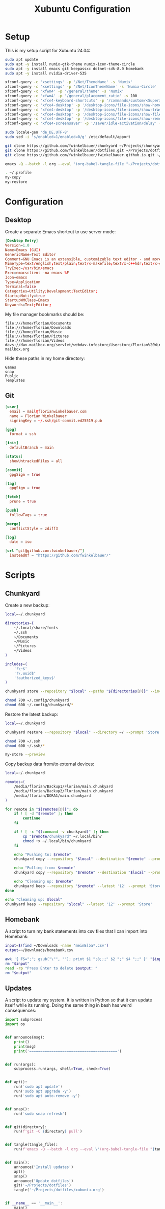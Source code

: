 #+TITLE: Xubuntu Configuration
#+STARTUP: content

* Setup

This is my setup script for Xubuntu 24.04:

#+begin_src sh
sudo apt update
sudo apt -y install numix-gtk-theme numix-icon-theme-circle
sudo apt -y install emacs git keepassxc dotnet-sdk-8.0 homebank
sudo apt -y install nvidia-driver-535

xfconf-query -c 'xsettings' -p '/Net/ThemeName' -s 'Numix'
xfconf-query -c 'xsettings' -p '/Net/IconThemeName' -s 'Numix-Circle'
xfconf-query -c 'xfwm4' -p '/general/theme' -s 'Numix'
xfconf-query -c 'xfwm4' -p '/general/placement_ratio' -s 100
xfconf-query -c 'xfce4-keyboard-shortcuts' -p '/commands/custom/<Super>e' -s 'emacs'
xfconf-query -c 'xfce4-desktop' -p '/desktop-icons/file-icons/show-home' -s 'false'
xfconf-query -c 'xfce4-desktop' -p '/desktop-icons/file-icons/show-trash' -s 'false'
xfconf-query -c 'xfce4-desktop' -p '/desktop-icons/file-icons/show-filesystem' -s 'false'
xfconf-query -c 'xfce4-desktop' -p '/desktop-icons/file-icons/show-removable' -s 'false'
xfconf-query -c 'xfce4-screensaver' -p '/saver/idle-activation/delay' -s 15 -n -t int

sudo locale-gen 'de_DE.UTF-8'
sudo sed -i 's/enabled=1/enabled=0/g' /etc/default/apport

git clone https://github.com/fwinkelbauer/chunkyard ~/Projects/chunkyard
git clone https://github.com/fwinkelbauer/dotfiles.git ~/Projects/dotfiles
git clone https://github.com/fwinkelbauer/fwinkelbauer.github.io.git ~/Projects/website

emacs -Q --batch -l org --eval '(org-babel-tangle-file "~/Projects/dotfiles/xubuntu.org")'

. ~/.profile
my-copy
my-restore
#+end_src


* Configuration
:PROPERTIES:
:header-args: :mkdirp yes
:END:

** Desktop

Create a separate Emacs shortcut to use server mode:

#+begin_src conf :tangle "~/.local/share/applications/emacs.desktop"
[Desktop Entry]
Version=1.0
Name=Emacs (GUI)
GenericName=Text Editor
Comment=GNU Emacs is an extensible, customizable text editor - and more
MimeType=text/english;text/plain;text/x-makefile;text/x-c++hdr;text/x-c++src;text/x-chdr;text/x-csrc;text/x-java;text/x-moc;text/x-pascal;text/x-tcl;text/x-tex;application/x-shellscript;text/x-c;text/x-c++;
TryExec=/usr/bin/emacs
Exec=emacsclient -na emacs %F
Icon=emacs
Type=Application
Terminal=false
Categories=Utility;Development;TextEditor;
StartupNotify=true
StartupWMClass=Emacs
Keywords=Text;Editor;
#+end_src

My file manager bookmarks should be:

#+begin_src fundamental :tangle "~/.config/gtk-3.0/bookmarks"
file:///home/florian/Documents
file:///home/florian/Downloads
file:///home/florian/Music
file:///home/florian/Pictures
file:///home/florian/Videos
davs://dav.mailbox.org/servlet/webdav.infostore/Userstore/Florian%20Winkelbauer mailbox.org
#+end_src

Hide these paths in my home directory:

#+begin_src fundamental :tangle "~/.hidden"
Games
snap
Public
Templates
#+end_src

** Git

#+begin_src conf :tangle "~/.config/git/config"
[user]
  email = mail@florianwinkelbauer.com
  name = Florian Winkelbauer
  signingKey = ~/.ssh/git-commit.ed25519.pub

[gpg]
  format = ssh

[init]
  defaultBranch = main

[status]
  showUntrackedFiles = all

[commit]
  gpgSign = true

[tag]
  gpgSign = true

[fetch]
  prune = true

[push]
  followTags = true

[merge]
  conflictStyle = zdiff3

[log]
  date = iso

[url "git@github.com:fwinkelbauer/"]
  insteadOf = "https://github.com/fwinkelbauer/"
#+end_src


* Scripts
:PROPERTIES:
:header-args: :mkdirp yes
:END:

** Chunkyard

Create a new backup:

#+begin_src sh :tangle "~/.local/bin/my-store" :shebang "#!/bin/bash -eu"
local=~/.chunkyard

directories=(
    ~/.local/share/fonts
    ~/.ssh
    ~/Documents
    ~/Music
    ~/Pictures
    ~/Videos
)

includes=(
    '!\~$'
    '!\.uuid$'
    '!authorized_keys$'
)

chunkyard store --repository "$local" --paths "${directories[@]}" --includes "${includes[@]}" --prompt 'Store' "$@"

chmod 700 ~/.config/chunkyard
chmod 600 ~/.config/chunkyard/*
#+end_src

Restore the latest backup:

#+begin_src sh :tangle "~/.local/bin/my-restore" :shebang "#!/bin/bash -eu"
local=~/.chunkyard

chunkyard restore --repository "$local" --directory ~/ --prompt 'Store' "$@"

chmod 700 ~/.ssh
chmod 600 ~/.ssh/*

my-store --preview
#+end_src

Copy backup data from/to external devices:

#+begin_src sh :tangle "~/.local/bin/my-copy" :shebang "#!/bin/bash -eu"
local=~/.chunkyard

remotes=(
    /media/florian/Backup1/Florian/main.chunkyard
    /media/florian/Backup2/Florian/main.chunkyard
    /media/florian/DORA1/main.chunkyard
)

for remote in "${remotes[@]}"; do
    if ! [ -d "$remote" ]; then
        continue
    fi

    if ! [ -x "$(command -v chunkyard)" ]; then
        cp "$remote/chunkyard" ~/.local/bin/
        chmod +x ~/.local/bin/chunkyard
    fi

    echo "Pushing to: $remote"
    chunkyard copy --repository "$local" --destination "$remote" --prompt 'Store'

    echo "Pulling from: $remote"
    chunkyard copy --repository "$remote" --destination "$local" --prompt 'Store'

    echo "Cleaning up: $remote"
    chunkyard keep --repository "$remote" --latest '12' --prompt 'Store'
done

echo "Cleaning up: $local"
chunkyard keep --repository "$local" --latest '12' --prompt 'Store'
#+end_src

** Homebank

A script to turn my bank statements into csv files that I can import into
Homebank:

#+begin_src sh :tangle "~/.local/bin/my-homebank" :shebang "#!/bin/bash -eu"
input=$(find ~/Downloads -name 'meinElba*.csv')
output=~/Downloads/homebank.csv

awk '{ FS=";"; gsub("\"", ""); print $1 ";8;;;" $2 ";" $4 ";;" }' "$input" > "$output"
rm "$input"
read -rp "Press Enter to delete $output: "
rm "$output"
#+end_src

** Updates

A script to update my system. It is written in Python so that it can update
itself while its running. Doing the same thing in bash has weird consequences:

#+begin_src python :tangle "~/.local/bin/my-upgrade" :shebang "#!/bin/python3"
import subprocess
import os


def announce(msg):
    print()
    print(msg)
    print('========================================')


def run(args):
    subprocess.run(args, shell=True, check=True)


def apt():
    run('sudo apt update')
    run('sudo apt upgrade -y')
    run('sudo apt auto-remove -y')


def snap():
    run('sudo snap refresh')


def git(directory):
    run(f'git -C {directory} pull')


def tangle(tangle_file):
    run(f'emacs -Q --batch -l org --eval \'(org-babel-tangle-file "{tangle_file}")\'')


def main():
    announce('Install updates')
    apt()
    snap()
    announce('Update dotfiles')
    git('~/Projects/dotfiles')
    tangle('~/Projects/dotfiles/xubuntu.org')


if __name__ == '__main__':
    main()
#+end_src


* Emacs
:PROPERTIES:
:header-args: :mkdirp yes :tangle "~/.config/emacs/init.el"
:END:

** Package Manager

Make sure that we are running a newer version of Emacs:

#+begin_src emacs-lisp
(when (version< emacs-version "29.1")
  (error "Unsupported version of Emacs"))
#+end_src

Setup the package manager:

#+begin_src emacs-lisp
(require 'package)
(require 'use-package-ensure)

(add-to-list 'package-archives '("melpa" . "https://melpa.org/packages/") t)

(package-initialize)

(setq package-selected-packages '(embark-consult embark consult vertico orderless powershell doom-modeline company magit color-theme-sanityinc-tomorrow)
      use-package-always-ensure t)
#+end_src

** General

Simplify confirmation:

#+begin_src emacs-lisp
(setq use-short-answers t)
#+end_src

Reload a buffer if it was changed by some other process:

#+begin_src emacs-lisp
(global-auto-revert-mode t)
(setq global-auto-revert-non-file-buffers t)
#+end_src

Disable backup, auto save and lock files:

#+begin_src emacs-lisp
(setq backup-inhibited t
      auto-save-default nil
      create-lockfiles nil)
#+end_src

Disable audio bell:

#+begin_src emacs-lisp
(setq visible-bell t)
#+end_src

Hide startup message and show an empty scratch buffer:

#+begin_src emacs-lisp
(setq inhibit-startup-message t
      initial-scratch-message nil)
#+end_src

Increase the garbage collection threshold:

#+begin_src emacs-lisp
(setq gc-cons-threshold 20000000)
#+end_src

Always start in full screen:

#+begin_src emacs-lisp
(add-to-list 'initial-frame-alist '(fullscreen . maximized))
#+end_src

Start Emacs in server mode:

#+begin_src emacs-lisp
(require 'server)
(unless (server-running-p) (server-start))
#+end_src

Hide toolbar:

#+begin_src emacs-lisp
(tool-bar-mode 0)
#+end_src

Enable column numbers:

#+begin_src emacs-lisp
(setq column-number-mode t)
#+end_src

Make scrolling smoother:

#+begin_src emacs-lisp
(pixel-scroll-precision-mode)
#+end_src

Set font preferences:

#+begin_src emacs-lisp
(set-face-attribute 'default nil :family "Roboto Mono" :foundry "GOOG" :slant 'normal :weight 'medium :height 120 :width 'normal)
#+end_src

Set default line length:

#+begin_src emacs-lisp
(setq-default fill-column 80)
#+end_src

Overwrite selected text when typing:

#+begin_src emacs-lisp
(delete-selection-mode t)
#+end_src

Ensure that files end with a new line and contain no trailing whitespace:

#+begin_src emacs-lisp
(setq require-final-newline t)
(add-hook 'before-save-hook #'delete-trailing-whitespace)
#+end_src

Mark matching pairs of parentheses:

#+begin_src emacs-lisp
(show-paren-mode t)
(setq show-paren-delay 0.0)
#+end_src

Spaces > Tabs:

#+begin_src emacs-lisp
(setq-default indent-tabs-mode nil)
#+end_src

Use single space after a sentence:

#+begin_src emacs-lisp
(setq sentence-end-double-space nil)
#+end_src

** Org

General org configuration:

#+begin_src emacs-lisp
(require 'org)

(setq org-todo-keywords '((sequence "TODO(t)" "WAIT(w)" "|" "DONE(d)"))
      org-todo-keyword-faces '(("WAIT" . "orange"))
      org-directory "~/Documents/org/"
      org-default-notes-file (concat org-directory "inbox.org")
      org-agenda-files (list org-directory)
      org-edit-src-content-indentation 0)

(set-locale-environment "de_DE.UTF-8")

(add-hook 'org-mode-hook (lambda () (electric-indent-local-mode -1)))
#+end_src

The calendar should use my native language and know about my holidays:

#+begin_src emacs-lisp
(setq calendar-week-start-day 1
      calendar-day-name-array ["Sonntag" "Montag" "Dienstag" "Mittwoch"
                               "Donnerstag" "Freitag" "Samstag"]
      calendar-month-name-array ["Jänner" "Februar" "März" "April"
                                 "Mai" "Juni" "Juli" "August" "September"
                                 "Oktober" "November" "Dezember"])

(setq parse-time-months '(("jän" . 1) ("feb" . 2) ("mär" . 3)
                          ("apr" . 4) ("mai" . 5) ("jun" . 6)
                          ("jul" . 7) ("aug" . 8) ("sep" . 9)
                          ("okt" . 10) ("nov" . 11) ("dez" . 12)
                          ("jänner" . 1) ("februar" . 2) ("märz" . 3)
                          ("april" . 4) ("mai" . 5) ("juni" . 6)
                          ("juli" . 7) ("august" . 8)
                          ("september" . 9) ("oktober" . 10)
                          ("november" . 11) ("dezember" . 12)))

(setq parse-time-weekdays '(("so" . 0) ("mo" . 1) ("di" . 2)
                            ("mi" . 3) ("do" . 4) ("fr" . 5)
                            ("sa" . 6) ("sonntag" . 0) ("montag" . 1)
                            ("dienstag" . 2) ("mittwoch" . 3)
                            ("donnerstag" . 4) ("freitag" . 5)
                            ("samstag" . 6)))

(setq holiday-local-holidays
      '((holiday-fixed  1  1 "Neujahr (frei)")
        (holiday-fixed  1  6 "Heilige Drei Könige (frei)")
        (holiday-fixed  2 14 "Valentinstag")
        (holiday-easter-etc 1 "Ostermontag (frei)")
        (holiday-easter-etc -46 "Aschermittwoch")
        (holiday-easter-etc -2 "Karfreitag")
        (holiday-fixed  5  1 "Österreichischer Staatsfeiertag (frei)")
        (holiday-easter-etc 39 "Christi Himmelfahrt (frei)")
        (holiday-easter-etc 50 "Pfingstmontag (frei)")
        (holiday-easter-etc 60 "Fronleichnam (frei)")
        (holiday-float 5 0 2 "Muttertag")
        (holiday-float 6 0 2 "Vatertag")
        (holiday-fixed  8 15 "Mariä Himmelfahrt (frei)")
        (holiday-fixed 10 26 "Nationalfeiertag (frei)")
        (holiday-fixed 11  1 "Allerheiligen (frei)")
        (holiday-fixed 12  8 "Maria Empfängnis (frei)")
        (holiday-fixed 12 24 "Heiliger Abend")
        (holiday-fixed 12 25 "Erster Weihnachtstag (frei)")
        (holiday-fixed 12 26 "Zweiter Weihnachtstag (frei)")))

(setq calendar-holidays (append holiday-local-holidays holiday-other-holidays))
#+end_src

Setup org-capture:

#+begin_src emacs-lisp
(setq org-capture-bookmark nil
      org-capture-templates
      '(("i" "Inbox" entry (file org-default-notes-file)
         "* %?" :empty-lines-before 1)))

(defun fw/org-capture-inbox ()
  "Opens the `org-capture' inbox template."
  (interactive)
  (org-capture nil "i"))
#+end_src

Basic agenda configuration with a custom agenda view:

#+begin_src emacs-lisp
(setq org-agenda-custom-commands
      '(("." "Overview"
         ((agenda ""
                  ((org-agenda-overriding-header "Kalender\n")
                   (org-agenda-prefix-format "%-2i %-12:c%?-12t% s")
                   (org-agenda-sorting-strategy '(todo-state-up))
                   (org-agenda-time-grid '((daily today require-timed)
                                           (800 1000 1200 1400 1600 1800 2000)
                                           " ....."
                                           "----------------"))
                   (org-agenda-time-leading-zero t)
                   (org-agenda-show-future-repeats nil)
                   (org-agenda-current-time-string "****************")
                   (org-agenda-scheduled-leaders '("" ""))
                   (org-agenda-skip-deadline-prewarning-if-scheduled t)))
          (todo ""
                ((org-agenda-overriding-header "\nOffen\n")
                 (org-agenda-block-separator nil)
                 (org-agenda-prefix-format "%-2i %-12:c%?-12t% s")
                 (org-agenda-sorting-strategy '(todo-state-up))
                 (org-agenda-todo-ignore-deadlines 'all)
                 (org-agenda-todo-ignore-scheduled 'all)))))))

(defun fw/org-overview ()
  "Show my inbox and custom org-agenda."
  (interactive)
  (delete-other-windows)
  (find-file org-default-notes-file)
  (org-agenda nil "."))
#+end_src

** External Packages

*** Theme

#+begin_src emacs-lisp
(use-package color-theme-sanityinc-tomorrow
  :config
  (load-theme 'sanityinc-tomorrow-night t)
  (set-face-attribute 'org-agenda-structure nil :height 1.25)
  (set-face-attribute 'org-agenda-date-today nil :slant 'normal :underline t))
#+end_src

*** Doom Modeline

#+begin_src emacs-lisp
(use-package doom-modeline
  :config
  (doom-modeline-mode 1)
  (setq doom-modeline-buffer-file-name-style 'relative-from-project
        doom-modeline-percent-position nil
        which-func-modes nil))
#+end_src

*** Nerd Icons

Make my org-agenda pretty. Based on [[https://old.reddit.com/r/emacs/comments/hnf3cw/my_orgmode_agenda_much_better_now_with_category/][this reddit post]]:

#+begin_src emacs-lisp
(use-package nerd-icons
  :config
  (setq org-agenda-category-icon-alist
        (list `("Inbox" ,(list (nerd-icons-mdicon "nf-md-email")))
              `("Termin" ,(list (nerd-icons-mdicon "nf-md-calendar")))
              `("Frist" ,(list (nerd-icons-mdicon "nf-md-shield_alert")))
              `("Aufgabe" ,(list (nerd-icons-mdicon "nf-md-file_document_outline")))
              `("Wiederh" ,(list (nerd-icons-mdicon "nf-md-update")))
              `("Geburtstag" ,(list (nerd-icons-mdicon "nf-md-cake_variant")))
              `("Wichtig" ,(list (nerd-icons-mdicon "nf-md-star"))))))
#+end_src

*** Magit

#+begin_src emacs-lisp
(use-package magit
  :config
  (setq git-commit-summary-max-length 50
        git-commit-fill-column 72
        magit-display-buffer-function 'magit-display-buffer-same-window-except-diff-v1
        magit-save-repository-buffers 'dontask
        magit-repository-directories '(("~/Projects" . 1))))
#+end_src

*** PowerShell

#+begin_src emacs-lisp
(use-package powershell)
#+end_src

*** Vertico & Orderless

#+begin_src emacs-lisp
(use-package vertico
  :config
  (vertico-mode)
  (keymap-set vertico-map "DEL" #'vertico-directory-delete-char))

(use-package orderless
  :config
  (setq completion-styles '(orderless basic)
        completion-category-defaults nil
        completion-category-overrides '((file (styles partial-completion)))))
#+end_src

*** Embark & Consult

#+begin_src emacs-lisp
(use-package embark
  :config
  (setq prefix-help-command #'embark-prefix-help-command)
  (keymap-global-set "<remap> <describe-bindings>" #'embark-bindings))

(use-package consult
  :config
  (defun fw/find-file ()
    "Find files in current project or directory."
    (interactive)
    (if (project-current)
        (project-find-file)
      (consult-fd)))

  (defun fw/grep ()
    "Run grep in current project or directory."
    (interactive)
    (if (project-current)
        (consult-git-grep)
      (consult-grep))))

(use-package embark-consult)
#+end_src

*** Company

#+begin_src emacs-lisp
(use-package company
  :config
  (setq company-idle-delay 0.1
        company-minimum-prefix-length 3
        company-show-numbers t
        company-dabbrev-downcase nil
        company-dabbrev-ignore-case nil)
  (global-company-mode t))
#+end_src

** Keybindings

#+begin_src emacs-lisp
(defun fw/split-window-vertically ()
  "Split the selected window into two vertical windows."
  (interactive)
  (split-window-vertically)
  (other-window 1))

(defun fw/split-window-horizontally ()
  "Split the selected window into two horizontal windows."
  (interactive)
  (split-window-horizontally)
  (other-window 1))

(define-prefix-command 'fw/project-map)
(define-prefix-command 'fw/org-map)

(bind-keys :map fw/project-map
           ("f" . fw/find-file)
           ("s" . fw/grep)
           ("b" . project-switch-to-buffer)
           ("g" . magit-status))

(bind-keys :map fw/org-map
           ("c" . fw/org-overview)
           ("i" . fw/org-capture-inbox)
           ("l" . org-insert-link)
           ("t" . org-todo)
           ("s" . org-schedule)
           ("d" . org-deadline)
           ("." . org-time-stamp)
           ("m" . org-insert-structure-template)
           ("b" . org-babel-tangle))

(bind-keys :prefix "<menu>"
           :prefix-map fw/main-map
           ("RET" . embark-act)
           ("f" . find-file)
           ("s" . consult-line)
           ("q" . query-replace)
           ("l" . consult-goto-line)
           ("k" . kill-this-buffer)
           ("b" . consult-buffer)
           ("h" . mark-whole-buffer)
           ("0" . delete-window)
           ("1" . delete-other-windows)
           ("2" . fw/split-window-vertically)
           ("3" . fw/split-window-horizontally)
           ("o" . other-window)
           ("." . highlight-symbol-at-point)
           ("r" . highlight-regexp)
           ("u" . unhighlight-regexp)
           ("SPC" . rectangle-mark-mode)
           ("t" . string-rectangle)
           ("d" . delete-rectangle)
           ("g" . fw/project-map)
           ("c" . fw/org-map))

(bind-key* "C-z" 'undo)
#+end_src
